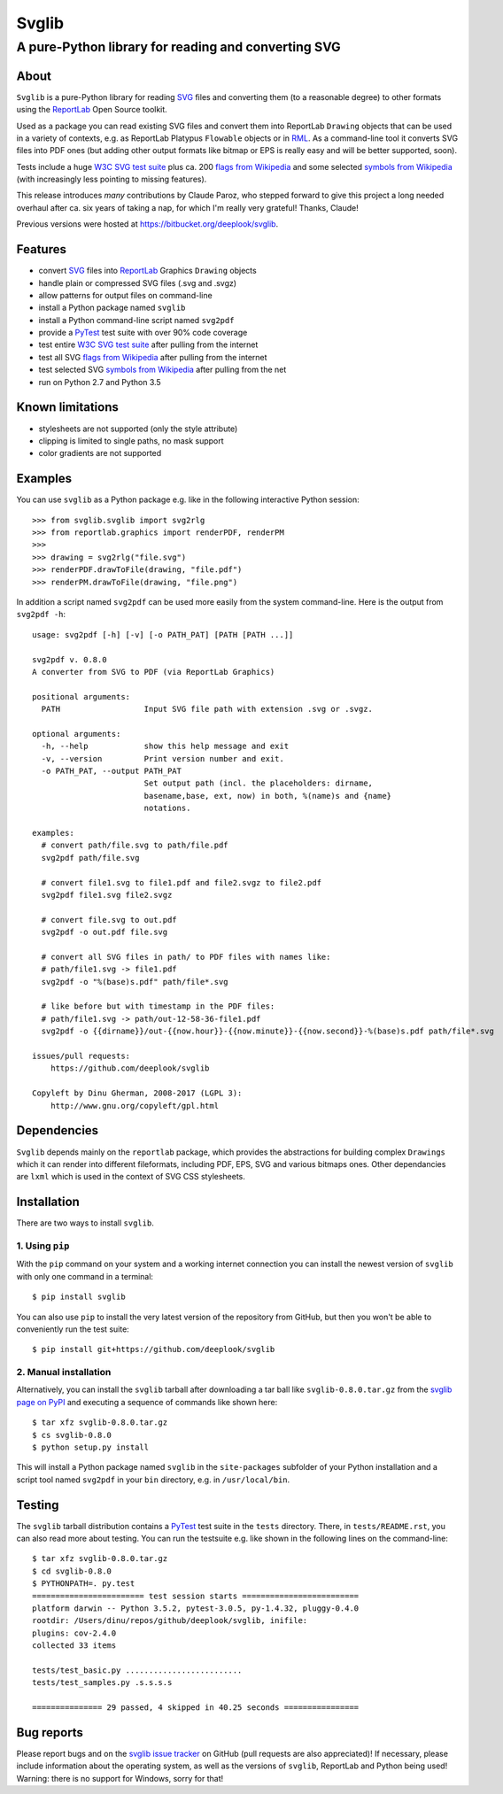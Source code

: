 .. -*- mode: rst -*-

========
Svglib
========

---------------------------------------------------------------------------
A pure-Python library for reading and converting SVG
---------------------------------------------------------------------------


About
-----

``Svglib`` is a pure-Python library for reading SVG_ files and converting
them (to a reasonable degree) to other formats using the ReportLab_ Open
Source toolkit.

Used as a package you can read existing SVG files and convert them into
ReportLab ``Drawing`` objects that can be used in a variety of contexts,
e.g. as ReportLab Platypus ``Flowable`` objects or in RML_.
As a command-line tool it converts SVG files into PDF ones (but adding
other output formats like bitmap or EPS is really easy and will be better
supported, soon).

Tests include a huge `W3C SVG test suite`_ plus ca. 200 `flags from
Wikipedia`_ and some selected `symbols from Wikipedia`_ (with increasingly
less pointing to missing features).

This release introduces *many* contributions by Claude Paroz, who
stepped forward to give this project a long needed overhaul after ca.
six years of taking a nap, for which I'm really very grateful! Thanks,
Claude!

Previous versions were hosted at https://bitbucket.org/deeplook/svglib.


Features
--------

- convert SVG_ files into ReportLab_ Graphics ``Drawing`` objects
- handle plain or compressed SVG files (.svg and .svgz)
- allow patterns for output files on command-line
- install a Python package named ``svglib``
- install a Python command-line script named ``svg2pdf``
- provide a PyTest_ test suite with over 90% code coverage
- test entire `W3C SVG test suite`_ after pulling from the internet
- test all SVG `flags from Wikipedia`_ after pulling from the internet
- test selected SVG `symbols from Wikipedia`_ after pulling from the net
- run on Python 2.7 and Python 3.5


Known limitations
-----------------

- stylesheets are not supported (only the style attribute)
- clipping is limited to single paths, no mask support
- color gradients are not supported


Examples
--------

You can use ``svglib`` as a Python package e.g. like in the following
interactive Python session::

    >>> from svglib.svglib import svg2rlg
    >>> from reportlab.graphics import renderPDF, renderPM
    >>>
    >>> drawing = svg2rlg("file.svg")
    >>> renderPDF.drawToFile(drawing, "file.pdf")
    >>> renderPM.drawToFile(drawing, "file.png")

In addition a script named ``svg2pdf`` can be used more easily from 
the system command-line. Here is the output from ``svg2pdf -h``::

    usage: svg2pdf [-h] [-v] [-o PATH_PAT] [PATH [PATH ...]]

    svg2pdf v. 0.8.0
    A converter from SVG to PDF (via ReportLab Graphics)

    positional arguments:
      PATH                  Input SVG file path with extension .svg or .svgz.

    optional arguments:
      -h, --help            show this help message and exit
      -v, --version         Print version number and exit.
      -o PATH_PAT, --output PATH_PAT
                            Set output path (incl. the placeholders: dirname,
                            basename,base, ext, now) in both, %(name)s and {name}
                            notations.

    examples:
      # convert path/file.svg to path/file.pdf
      svg2pdf path/file.svg

      # convert file1.svg to file1.pdf and file2.svgz to file2.pdf
      svg2pdf file1.svg file2.svgz

      # convert file.svg to out.pdf
      svg2pdf -o out.pdf file.svg

      # convert all SVG files in path/ to PDF files with names like:
      # path/file1.svg -> file1.pdf
      svg2pdf -o "%(base)s.pdf" path/file*.svg

      # like before but with timestamp in the PDF files:
      # path/file1.svg -> path/out-12-58-36-file1.pdf
      svg2pdf -o {{dirname}}/out-{{now.hour}}-{{now.minute}}-{{now.second}}-%(base)s.pdf path/file*.svg

    issues/pull requests:
        https://github.com/deeplook/svglib

    Copyleft by Dinu Gherman, 2008-2017 (LGPL 3):
        http://www.gnu.org/copyleft/gpl.html


Dependencies
------------

``Svglib`` depends mainly on the ``reportlab`` package, which provides
the abstractions for building complex ``Drawings`` which it can render
into different fileformats, including PDF, EPS, SVG and various bitmaps
ones. Other dependancies are ``lxml`` which is used in the context of SVG
CSS stylesheets.


Installation
------------

There are two ways to install ``svglib``.

1. Using ``pip``
++++++++++++++++

With the ``pip`` command on your system and a working internet 
connection you can install the newest version of ``svglib`` with only
one command in a terminal::

  $ pip install svglib

You can also use ``pip`` to install the very latest version of the
repository from GitHub, but then you won't be able to conveniently
run the test suite::

  $ pip install git+https://github.com/deeplook/svglib


2. Manual installation
+++++++++++++++++++++++

Alternatively, you can install the ``svglib`` tarball after downloading 
a tar ball like ``svglib-0.8.0.tar.gz`` from the `svglib page on PyPI`_
and executing a sequence of commands like shown here::

  $ tar xfz svglib-0.8.0.tar.gz
  $ cs svglib-0.8.0
  $ python setup.py install
  
This will install a Python package named ``svglib`` in the
``site-packages`` subfolder of your Python installation and a script 
tool named ``svg2pdf`` in your ``bin`` directory, e.g. in 
``/usr/local/bin``.


Testing
-------

The ``svglib`` tarball distribution contains a PyTest_ test suite 
in the ``tests`` directory. There, in ``tests/README.rst``, you can
also read more about testing. You can run the testsuite e.g. like
shown in the following lines on the command-line::
 
  $ tar xfz svglib-0.8.0.tar.gz
  $ cd svglib-0.8.0
  $ PYTHONPATH=. py.test
  ======================== test session starts =========================
  platform darwin -- Python 3.5.2, pytest-3.0.5, py-1.4.32, pluggy-0.4.0
  rootdir: /Users/dinu/repos/github/deeplook/svglib, inifile:
  plugins: cov-2.4.0
  collected 33 items

  tests/test_basic.py .........................
  tests/test_samples.py .s.s.s.s

  =============== 29 passed, 4 skipped in 40.25 seconds ================


Bug reports
-----------

Please report bugs and on the `svglib issue tracker`_ on GitHub (pull
requests are also appreciated)!
If necessary, please include information about the operating system, as
well as the versions of ``svglib``, ReportLab and Python being used!
Warning: there is no support for Windows, sorry for that!


.. _SVG: http://www.w3.org/Graphics/SVG/
.. _W3C SVG test suite:
      http://www.w3.org/Graphics/SVG/WG/wiki/Test_Suite_Overview
.. _flags from Wikipedia:
      https://en.wikipedia.org/wiki/Gallery_of_sovereign_state_flags
.. _symbols from Wikipedia:
      http://en.wikipedia.org/wiki/List_of_symbols
.. _ReportLab: http://www.reportlab.org
.. _RML: http://www.reportlab.com/software/rml-reference/
.. _svglib issue tracker: https://github.com/deeplook/svglib/issues
.. _PyTest: http://pytest.org
.. _svglib page on PyPI: https://pypi.python.org/pypi/svglib
